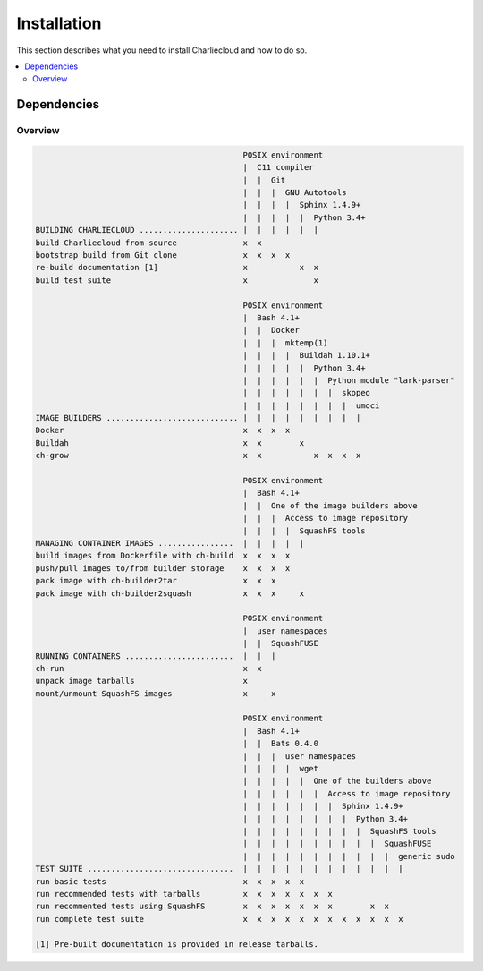 Installation
************

This section describes what you need to install Charliecloud and how to do so.

.. contents::
   :depth: 2
   :local:


Dependencies
============

Overview
--------

.. todo::

   This ASCII art is a clunky way to accomplish this table, but Sphinx/ReST
   don't provide a better way. Raw HTML block as above may be an alternative;
   for vertical header cells:
   https://stackoverflow.com/a/47245068
   https://stackoverflow.com/questions/33913304
   https://stackoverflow.com/questions/9434839

   .. raw:: html

     <div class="wy-table-responsive">
     <table class="docutils align-center">
     <tbody>
       <tr>
         <td>foo</td>
         <td>bar</td>
       </tr>
       <tr>
         <td>baz</td>
         <td>qux</td>
       </tr>
       <tr>
         <td>baz</td>
         <td>qux</td>
       </tr>
     </tbody>
     </table>
     </div>

   I'm not convinced we need a table, though. It could be each of the
   following tables could be a section with a bullet list.

   A third alternative is, don't document this here, but have
   :code:`configure` provide a report saying what you can and can't do on a
   given system.

.. code-block:: none

                                               POSIX environment
                                               |  C11 compiler
                                               |  |  Git
                                               |  |  |  GNU Autotools
                                               |  |  |  |  Sphinx 1.4.9+
                                               |  |  |  |  |  Python 3.4+
   BUILDING CHARLIECLOUD ..................... |  |  |  |  |  |
   build Charliecloud from source              x  x
   bootstrap build from Git clone              x  x  x  x
   re-build documentation [1]                  x           x  x
   build test suite                            x              x

                                               POSIX environment
                                               |  Bash 4.1+
                                               |  |  Docker
                                               |  |  |  mktemp(1)
                                               |  |  |  |  Buildah 1.10.1+
                                               |  |  |  |  |  Python 3.4+
                                               |  |  |  |  |  |  Python module "lark-parser"
                                               |  |  |  |  |  |  |  skopeo
                                               |  |  |  |  |  |  |  |  umoci
   IMAGE BUILDERS ............................ |  |  |  |  |  |  |  |  |
   Docker                                      x  x  x  x
   Buildah                                     x  x        x
   ch-grow                                     x  x           x  x  x  x

                                               POSIX environment
                                               |  Bash 4.1+
                                               |  |  One of the image builders above
                                               |  |  |  Access to image repository
                                               |  |  |  |  SquashFS tools
   MANAGING CONTAINER IMAGES ................  |  |  |  |  |
   build images from Dockerfile with ch-build  x  x  x  x
   push/pull images to/from builder storage    x  x  x  x
   pack image with ch-builder2tar              x  x  x
   pack image with ch-builder2squash           x  x  x     x

                                               POSIX environment
                                               |  user namespaces
                                               |  |  SquashFUSE
   RUNNING CONTAINERS .......................  |  |  |
   ch-run                                      x  x
   unpack image tarballs                       x
   mount/unmount SquashFS images               x     x

                                               POSIX environment
                                               |  Bash 4.1+
                                               |  |  Bats 0.4.0
                                               |  |  |  user namespaces
                                               |  |  |  |  wget
                                               |  |  |  |  |  One of the builders above
                                               |  |  |  |  |  |  Access to image repository
                                               |  |  |  |  |  |  |  Sphinx 1.4.9+
                                               |  |  |  |  |  |  |  |  Python 3.4+
                                               |  |  |  |  |  |  |  |  |  SquashFS tools
                                               |  |  |  |  |  |  |  |  |  |  SquashFUSE
                                               |  |  |  |  |  |  |  |  |  |  |  generic sudo
   TEST SUITE ...............................  |  |  |  |  |  |  |  |  |  |  |  |
   run basic tests                             x  x  x  x  x
   run recommended tests with tarballs         x  x  x  x  x  x  x
   run recommented tests using SquashFS        x  x  x  x  x  x  x        x  x
   run complete test suite                     x  x  x  x  x  x  x  x  x  x  x  x

   [1] Pre-built documentation is provided in release tarballs.

